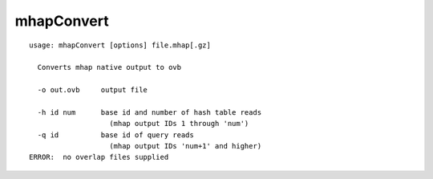 mhapConvert
~~~~~~

::

  usage: mhapConvert [options] file.mhap[.gz]
  
    Converts mhap native output to ovb
  
    -o out.ovb     output file
  
    -h id num      base id and number of hash table reads
                     (mhap output IDs 1 through 'num')
    -q id          base id of query reads
                     (mhap output IDs 'num+1' and higher)
  ERROR:  no overlap files supplied
